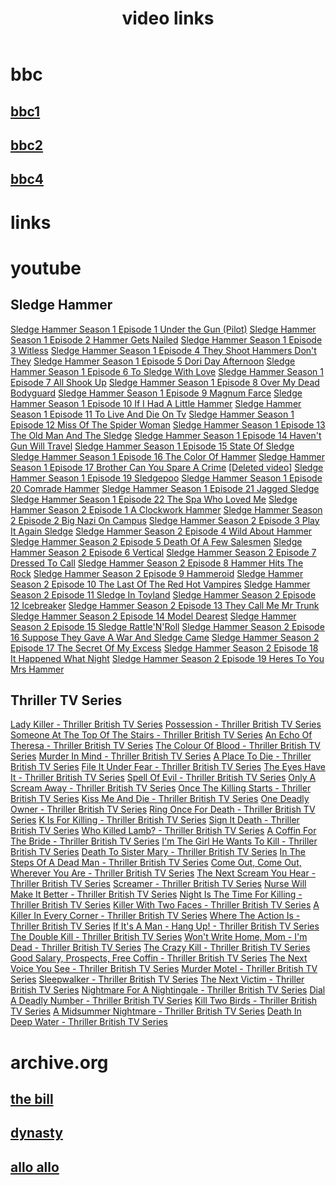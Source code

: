 #+TITLE: video links
#+STARTUP: overview
* bbc
** [[video:https://vs-cmaf-push-uk-live.akamaized.net/x=4/i=urn:bbc:pips:service:bbc_one_hd/pc_hd_abr_v2.mpd][bbc1]]
** [[video:https://vs-cmaf-push-uk-live.akamaized.net/x=4/i=urn:bbc:pips:service:bbc_two_hd/pc_hd_abr_v2.mpd][bbc2]]
** [[video:https://vs-cmaf-pushb-uk-live.akamaized.net/x=4/i=urn:bbc:pips:service:bbc_four_hd/pc_hd_abr_v2.mpd][bbc4]]
* links
* youtube
** Sledge Hammer
[[video:https://www.youtube.com/watch?v=2q20qsG7ssQ][Sledge Hammer  Season 1 Episode 1  Under the Gun  (Pilot)]]
[[video:https://www.youtube.com/watch?v=359liCqSknE][Sledge Hammer Season 1 Episode 2 Hammer Gets Nailed]]
[[video:https://www.youtube.com/watch?v=bC1GqQxDzIM][Sledge Hammer Season 1 Episode 3 Witless]]
[[video:https://www.youtube.com/watch?v=ZQY2TBWJ39g][Sledge Hammer Season 1 Episode 4 They Shoot Hammers Don't They]]
[[video:https://www.youtube.com/watch?v=oQ-9r9xkjus][Sledge Hammer Season 1 Episode 5 Dori Day Afternoon]]
[[video:https://www.youtube.com/watch?v=-PPdMEAmfGA][Sledge Hammer Season 1 Episode 6 To Sledge With Love]]
[[video:https://www.youtube.com/watch?v=qPcQc042lxQ][Sledge Hammer Season 1 Episode 7 All Shook Up]]
[[video:https://www.youtube.com/watch?v=zvJuYpX8eig][Sledge Hammer Season 1 Episode 8 Over My Dead Bodyguard]]
[[video:https://www.youtube.com/watch?v=-ZVKQpNz0Co][Sledge Hammer Season 1 Episode 9  Magnum Farce]]
[[video:https://www.youtube.com/watch?v=I5gOZoEJ-4Y][Sledge Hammer Season 1 Episode 10 If I Had A Little Hammer]]
[[video:https://www.youtube.com/watch?v=VC-2wTx-cow][Sledge Hammer Season 1 Episode 11 To Live And Die On Tv]]
[[video:https://www.youtube.com/watch?v=SGBzcqt0J6o][Sledge Hammer Season 1 Episode 12 Miss Of The Spider Woman]]
[[video:https://www.youtube.com/watch?v=SvVMwO59Vp0][Sledge Hammer Season 1 Episode 13 The Old Man And The Sledge]]
[[video:https://www.youtube.com/watch?v=nZAhbOlt_V8][Sledge Hammer Season 1 Episode 14 Haven't Gun Will Travel]]
[[video:https://www.youtube.com/watch?v=a887W9_Ey9U][Sledge Hammer Season 1 Episode 15 State Of Sledge]]
[[video:https://www.youtube.com/watch?v=hisbtd2YVyw][Sledge Hammer Season 1 Episode 16 The Color Of Hammer]]
[[video:https://www.youtube.com/watch?v=evfSxxLzx7E][Sledge Hammer Season 1 Episode 17 Brother Can You Spare A Crime]]
[[video:https://www.youtube.com/watch?v=MUKav_6y4ZE][[Deleted video]]]
[[video:https://www.youtube.com/watch?v=v5l36C6-Spo][Sledge Hammer Season 1 Episode 19  Sledgepoo]]
[[video:https://www.youtube.com/watch?v=MUcoPxmsORc][Sledge Hammer Season 1 Episode 20 Comrade Hammer]]
[[video:https://www.youtube.com/watch?v=XN7HFmONwsw][Sledge Hammer Season 1 Episode 21 Jagged Sledge]]
[[video:https://www.youtube.com/watch?v=XjeMerfj4Oo][Sledge Hammer Season 1 Episode 22 The Spa Who Loved Me]]
[[video:https://www.youtube.com/watch?v=hzQRyvI79xM][Sledge Hammer Season 2 Episode 1 A Clockwork Hammer]]
[[video:https://www.youtube.com/watch?v=r7fpm278nVg][Sledge Hammer Season 2 Episode 2 Big Nazi On Campus]]
[[video:https://www.youtube.com/watch?v=eIbtqn5-uVo][Sledge Hammer Season 2 Episode 3 Play It Again Sledge]]
[[video:https://www.youtube.com/watch?v=1dZRbI17Xho][Sledge Hammer Season 2 Episode 4 Wild About Hammer]]
[[video:https://www.youtube.com/watch?v=EPL-oDcbo4Q][Sledge Hammer Season 2 Episode 5 Death Of A Few Salesmen]]
[[video:https://www.youtube.com/watch?v=Z2oT6n-tByU][Sledge Hammer Season 2 Episode 6 Vertical]]
[[video:https://www.youtube.com/watch?v=3IbFCD1keQQ][Sledge Hammer Season 2 Episode 7 Dressed To Call]]
[[video:https://www.youtube.com/watch?v=DDAlgOgQO-s][Sledge Hammer Season 2 Episode 8 Hammer Hits The Rock]]
[[video:https://www.youtube.com/watch?v=cXTRc5moIlY][Sledge Hammer Season 2 Episode 9 Hammeroid]]
[[video:https://www.youtube.com/watch?v=V90_bgG864c][Sledge Hammer Season 2 Episode 10  The Last Of The Red Hot Vampires]]
[[video:https://www.youtube.com/watch?v=ID5ZIZX32-c][Sledge Hammer Season 2 Episode 11 Sledge In Toyland]]
[[video:https://www.youtube.com/watch?v=8thcPd1vUiA][Sledge Hammer Season 2 Episode 12 Icebreaker]]
[[video:https://www.youtube.com/watch?v=mCz3oISJ3Rw][Sledge Hammer Season 2 Episode 13 They Call Me Mr Trunk]]
[[video:https://www.youtube.com/watch?v=p1_EfVegBc8][Sledge Hammer Season 2 Episode 14 Model Dearest]]
[[video:https://www.youtube.com/watch?v=PngRDjc7SGI][Sledge Hammer Season 2 Episode 15 Sledge Rattle'N'Roll]]
[[video:https://www.youtube.com/watch?v=ZgIDKzEvSTM][Sledge Hammer Season 2 Episode 16 Suppose They Gave A War And Sledge Came]]
[[video:https://www.youtube.com/watch?v=h1IHmAbBTiQ][Sledge Hammer Season 2 Episode 17  The Secret Of My Excess]]
[[video:https://www.youtube.com/watch?v=GwhlFZ08nwg][Sledge Hammer Season 2 Episode 18 It Happened What Night]]
[[video:https://www.youtube.com/watch?v=Wcr2EW3XAX0][Sledge Hammer Season 2 Episode 19 Heres To You Mrs Hammer]]
** Thriller TV Series
[[video:https://www.youtube.com/watch?v=QCHDi63yVxM][Lady Killer - Thriller British TV Series]]
[[video:https://www.youtube.com/watch?v=PaCzCVayOf8][Possession - Thriller British TV Series]]
[[video:https://www.youtube.com/watch?v=85R8VW9tMKQ][Someone At The Top Of The Stairs - Thriller British TV Series]]
[[video:https://www.youtube.com/watch?v=c-K_YlmR_bI][An Echo Of Theresa - Thriller British TV Series]]
[[video:https://www.youtube.com/watch?v=1XhcsrSH3JI][The Colour Of Blood - Thriller British TV Series]]
[[video:https://www.youtube.com/watch?v=BijM-DNbalw][Murder In Mind - Thriller British TV Series]]
[[video:https://www.youtube.com/watch?v=HgzqkdJtaRQ][A Place To Die - Thriller British TV Series]]
[[video:https://www.youtube.com/watch?v=J4V1-mCAQCM][File It Under Fear - Thriller British TV Series]]
[[video:https://www.youtube.com/watch?v=aHkGJnM_xZQ][The Eyes Have It - Thriller British TV Series]]
[[video:https://www.youtube.com/watch?v=Pt1YrfGLqEM][Spell Of Evil - Thriller British TV Series]]
[[video:https://www.youtube.com/watch?v=1rnwPq1a6xA][Only A Scream Away - Thriller British TV Series]]
[[video:https://www.youtube.com/watch?v=TeGKP5q73nI][Once The Killing Starts - Thriller British TV Series]]
[[video:https://www.youtube.com/watch?v=oDPhJ4mcv_w][Kiss Me And Die - Thriller British TV Series]]
[[video:https://www.youtube.com/watch?v=xLLU0LtlUzQ][One Deadly Owner - Thriller British TV Series]]
[[video:https://www.youtube.com/watch?v=DtSm8ft82QY][Ring Once For Death - Thriller British TV Series]]
[[video:https://www.youtube.com/watch?v=z70ZGuJUJV0][K Is For Killing - Thriller British TV Series]]
[[video:https://www.youtube.com/watch?v=wq2hTjNR61Y][Sign It Death - Thriller British TV Series]]
[[video:https://www.youtube.com/watch?v=f2TRe76Ug6g][Who Killed Lamb? - Thriller British TV Series]]
[[video:https://www.youtube.com/watch?v=kosnu9_dh1c][A Coffin For The Bride - Thriller British TV Series]]
[[video:https://www.youtube.com/watch?v=5eZb1MkwaBY][I'm The Girl He Wants To Kill - Thriller British TV Series]]
[[video:https://www.youtube.com/watch?v=gWfabQAUeew][Death To Sister Mary - Thriller British TV Series]]
[[video:https://www.youtube.com/watch?v=Y-NH4Tt32LA][In The Steps Of A Dead Man - Thriller British TV Series]]
[[video:https://www.youtube.com/watch?v=yOs38UK-0Xc][Come Out, Come Out, Wherever You Are - Thriller British TV Series]]
[[video:https://www.youtube.com/watch?v=Z4ylK4IIQxY][The Next Scream You Hear - Thriller British TV Series]]
[[video:https://www.youtube.com/watch?v=KyMbHcaGwZ4][Screamer - Thriller British TV Series]]
[[video:https://www.youtube.com/watch?v=mH9qEUSEVRo][Nurse Will Make It Better - Thriller British TV Series]]
[[video:https://www.youtube.com/watch?v=9v_1ZsqaglM][Night Is The Time For Killing - Thriller British TV Series]]
[[video:https://www.youtube.com/watch?v=8HJnh0GxEgY][Killer With Two Faces - Thriller British TV Series]]
[[video:https://www.youtube.com/watch?v=TjAsh7E8QS0][A Killer In Every Corner - Thriller British TV Series]]
[[video:https://www.youtube.com/watch?v=BKA1fXvW7gg][Where The Action Is - Thriller British TV Series]]
[[video:https://www.youtube.com/watch?v=dyylIQtHmao][If It's A Man - Hang Up! - Thriller British TV Series]]
[[video:https://www.youtube.com/watch?v=5593vVMg2GU][The Double Kill - Thriller British TV Series]]
[[video:https://www.youtube.com/watch?v=q3uK0TPFFtI][Won't Write Home, Mom - I'm Dead - Thriller British TV Series]]
[[video:https://www.youtube.com/watch?v=uDVZrtgrtFU][The Crazy Kill - Thriller British TV Series]]
[[video:https://www.youtube.com/watch?v=mAWxI_El2Sg][Good Salary, Prospects, Free Coffin - Thriller British TV Series]]
[[video:https://www.youtube.com/watch?v=KYGhGfDmxWM][The Next Voice You See - Thriller British TV Series]]
[[video:https://www.youtube.com/watch?v=G70BBYyyg1Y][Murder Motel - Thriller British TV Series]]
[[video:https://www.youtube.com/watch?v=H40XgmaX8Q4][Sleepwalker - Thriller British TV Series]]
[[video:https://www.youtube.com/watch?v=d0TMMxWISbA][The Next Victim - Thriller British TV Series]]
[[video:https://www.youtube.com/watch?v=q-WNvjeszsk][Nightmare For A Nightingale - Thriller British TV Series]]
[[video:https://www.youtube.com/watch?v=UuJkAZKHqeE][Dial A Deadly Number - Thriller British TV Series]]
[[video:https://www.youtube.com/watch?v=VGU5avjqlYY][Kill Two Birds - Thriller British TV Series]]
[[video:https://www.youtube.com/watch?v=p_2bI69sm5Q][A Midsummer Nightmare - Thriller British TV Series]]
[[video:https://www.youtube.com/watch?v=F0orBGd0XqY][Death In Deep Water - Thriller British TV Series]]
* archive.org
** [[https://archive.org/download/the-bill_202211/][the bill]]
** [[https://archive.org/download/dynasty-1981/][dynasty]]
** [[https://archive.org/details/allo-allo][allo allo]]




